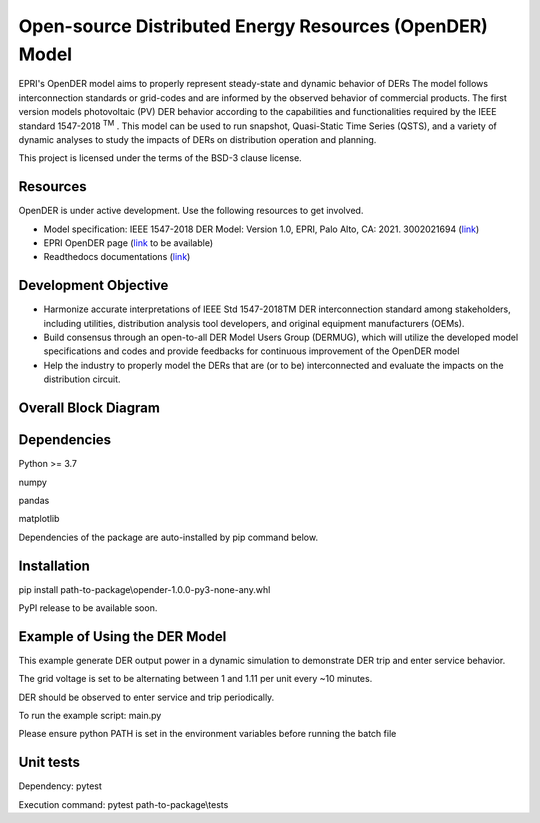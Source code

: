 Open-source Distributed Energy Resources (OpenDER) Model
========================================================
EPRI's OpenDER model aims to properly represent steady-state and dynamic behavior of DERs The model follows
interconnection standards or grid-codes and are informed by the observed behavior of commercial products.
The first version models photovoltaic (PV) DER behavior according to the capabilities and functionalities
required by the IEEE standard 1547-2018 :superscript:`TM` . This model can be used to run snapshot, Quasi-Static Time Series (QSTS),
and a variety of dynamic analyses to study the impacts of DERs on distribution operation and planning.

This project is licensed under the terms of the BSD-3 clause license.

|GitHub license|

.. |GitHub license| image:: https://img.shields.io/badge/License-BSD_3--Clause-blue.svg
   :target: https://github.com/epri-dev/opender/blob/master/LICENSE.txt


Resources
---------
OpenDER is under active development. Use the following resources to get involved.

* Model specification: IEEE 1547-2018 DER Model: Version 1.0, EPRI, Palo Alto, CA: 2021. 3002021694
  (`link <https://www.epri.com/research/products/000000003002021694>`_)

* EPRI OpenDER page (`link <https://www.epri.com/pages/sa/opender>`_ to be available)

* Readthedocs documentations (`link <https://opender.readthedocs.io/>`_)

Development Objective
---------------------
* Harmonize accurate interpretations of IEEE Std 1547-2018TM DER interconnection standard among stakeholders,
  including utilities, distribution analysis tool developers, and original equipment manufacturers (OEMs).

* Build consensus through an open-to-all DER Model Users Group (DERMUG), which will utilize the developed
  model specifications and codes and provide feedbacks for continuous improvement of the OpenDER model

* Help the industry to properly model the DERs that are (or to be) interconnected and evaluate the impacts
  on the distribution circuit.

Overall Block Diagram
---------------------
.. figure:: https://github.com/epri-dev/OpenDER/blob/main/docs/blockdiagram.png
    :width: 900

Dependencies
------------
Python >= 3.7

numpy

pandas

matplotlib

Dependencies of the package are auto-installed by pip command below.

Installation
------------
pip install path-to-package\\opender-1.0.0-py3-none-any.whl

PyPI release to be available soon.

Example of Using the DER Model
------------------------------
This example generate DER output power in a dynamic simulation to demonstrate DER trip and enter service behavior.

The grid voltage is set to be alternating between 1 and 1.11 per unit every ~10 minutes.

DER should be observed to enter service and trip periodically.

To run the example script: main.py

Please ensure python PATH is set in the environment variables before running the batch file

Unit tests
----------
Dependency: pytest

Execution command: pytest path-to-package\\tests


